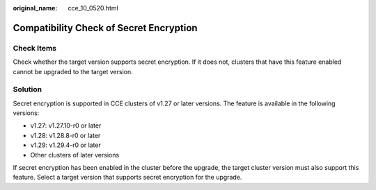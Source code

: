:original_name: cce_10_0520.html

.. _cce_10_0520:

Compatibility Check of Secret Encryption
========================================

Check Items
-----------

Check whether the target version supports secret encryption. If it does not, clusters that have this feature enabled cannot be upgraded to the target version.

Solution
--------

Secret encryption is supported in CCE clusters of v1.27 or later versions. The feature is available in the following versions:

-  v1.27: v1.27.10-r0 or later
-  v1.28: v1.28.8-r0 or later
-  v1.29: v1.29.4-r0 or later
-  Other clusters of later versions

If secret encryption has been enabled in the cluster before the upgrade, the target cluster version must also support this feature. Select a target version that supports secret encryption for the upgrade.
